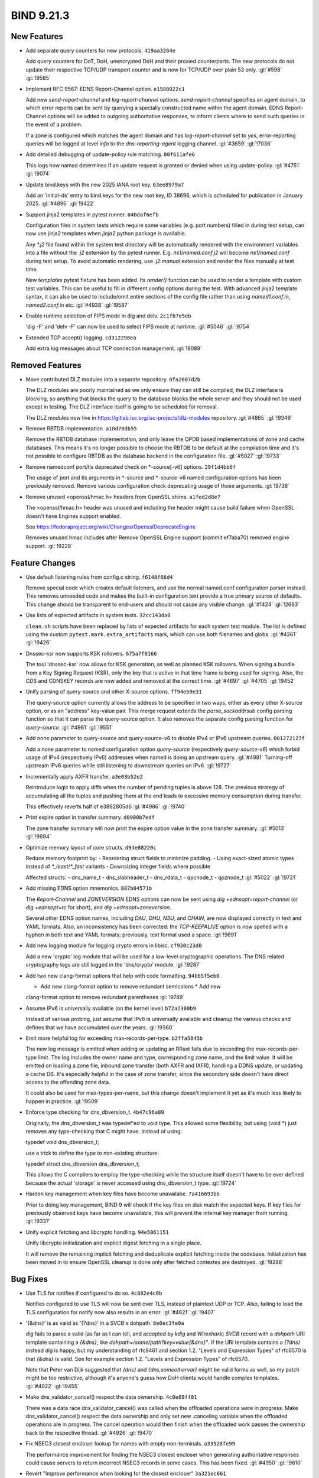 .. Copyright (C) Internet Systems Consortium, Inc. ("ISC")
..
.. SPDX-License-Identifier: MPL-2.0
..
.. This Source Code Form is subject to the terms of the Mozilla Public
.. License, v. 2.0.  If a copy of the MPL was not distributed with this
.. file, you can obtain one at https://mozilla.org/MPL/2.0/.
..
.. See the COPYRIGHT file distributed with this work for additional
.. information regarding copyright ownership.

BIND 9.21.3
-----------

New Features
~~~~~~~~~~~~

- Add separate query counters for new protocols. ``419aa3264e``

  Add query counters for DoT, DoH, unencrypted DoH and their proxied
  counterparts. The new protocols do not update their respective TCP/UDP
  transport counter and is now for TCP/UDP over plain 53 only.
  :gl:`#598` :gl:`!9585`

- Implement RFC 9567: EDNS Report-Channel option. ``e1588022c1``

  Add new `send-report-channel` and `log-report-channel` options.
  `send-report-channel` specifies an agent domain, to which error
  reports can be sent by querying a specially constructed name within
  the agent domain. EDNS Report-Channel options will be added to
  outgoing authoritative responses, to inform clients where to send such
  queries in the event of a problem.

  If a zone is configured which matches the agent domain and has
  `log-report-channel` set to `yes`, error-reporting queries will be
  logged at level `info` to the `dns-reporting-agent` logging channel.
  :gl:`#3659` :gl:`!7036`

- Add detailed debugging of update-policy rule matching. ``80f611afe6``

  This logs how named determines if an update request is granted or
  denied when using update-policy. :gl:`#4751` :gl:`!9074`

- Update bind.keys with the new 2025 IANA root key. ``63ee8979a7``

  Add an 'initial-ds' entry to bind.keys for the new root key, ID 38696,
  which is scheduled for publication in January 2025. :gl:`#4896`
  :gl:`!9422`

- Support jinja2 templates in pytest runner. ``04bdaf6efb``

  Configuration files in system tests which require some variables (e.g.
  port numbers) filled in during test setup, can now use jinja2
  templates when `jinja2` python package is available.

  Any `*.j2` file found within the system test directory will be
  automatically rendered with the environment variables into a file
  without the `.j2` extension by the pytest runner. E.g.
  `ns1/named.conf.j2` will become `ns1/named.conf` during test setup. To
  avoid automatic rendering, use `.j2.manual` extension and render the
  files manually at test time.

  New `templates` pytest fixture has been added. Its `render()` function
  can be used to render a template with custom test variables. This can
  be useful to fill in different config options during the test. With
  advanced jinja2 template syntax, it can also be used to include/omit
  entire sections of the config file rather than using `named1.conf.in`,
  `named2.conf.in` etc. :gl:`#4938` :gl:`!9587`

- Enable runtime selection of FIPS mode in dig and delv. ``2c1fb7e5eb``

  'dig -F' and 'delv -F' can now be used to select FIPS mode at runtime.
  :gl:`#5046` :gl:`!9754`

- Extended TCP accept() logging. ``cd312298ea``

  Add extra log messages about TCP connection management. :gl:`!9089`

Removed Features
~~~~~~~~~~~~~~~~

- Move contributed DLZ modules into a separate repository.
  ``0fa2807d2b``

  The DLZ modules are poorly maintained as we only ensure they can still
  be compiled, the DLZ interface is blocking, so anything that blocks
  the query to the database blocks the whole server and they should not
  be used except in testing.  The DLZ interface itself is going to be
  scheduled for removal.

  The DLZ modules now live in
  https://gitlab.isc.org/isc-projects/dlz-modules repository.
  :gl:`#4865` :gl:`!9349`

- Remove RBTDB implementation. ``a10d78db55``

  Remove the RBTDB database implementation, and only leave the QPDB
  based implementations of zone and cache databases.  This means it's no
  longer possible to choose the RBTDB to be default at the compilation
  time and it's not possible to configure RBTDB as the database backend
  in the configuration file. :gl:`#5027` :gl:`!9733`

- Remove namedconf port/tls deprecated check on *-source[-v6] options.
  ``29f1d4bb6f``

  The usage of port and tls arguments in *-source and *-source-v6 named
  configuration options has been previously removed. Remove various
  configuration check deprecating usage of those arguments. :gl:`!9738`

- Remove unused <openssl/hmac.h> headers from OpenSSL shims.
  ``a1fed2d8e7``

  The <openssl/hmac.h> header was unused and including the header might
  cause build failure when OpenSSL doesn't have Engines support enabled.

  See https://fedoraproject.org/wiki/Changes/OpensslDeprecateEngine

  Removes unused hmac includes after Remove OpenSSL Engine support
  (commit ef7aba70) removed engine support. :gl:`!9228`

Feature Changes
~~~~~~~~~~~~~~~

- Use default listening rules from config.c string. ``f6148f66d4``

  Remove special code which creates default listeners, and use the
  normal named.conf configuration parser instead. This removes unneeded
  code and makes the built-in configuration text provide a true primary
  source of defaults. This change should be transparent to end-users and
  should not cause any visible change. :gl:`#1424` :gl:`!2663`

- Use lists of expected artifacts in system tests. ``32cc143da0``

  ``clean.sh`` scripts have been replaced by lists of expected artifacts
  for each system test module. The list is defined using the custom
  ``pytest.mark.extra_artifacts`` mark, which can use both filenames and
  globs. :gl:`#4261` :gl:`!9426`

- Dnssec-ksr now supports KSK rollovers. ``675a7f0166``

  The tool 'dnssec-ksr' now allows for KSK generation, as well as
  planned KSK rollovers. When signing a bundle from a Key Signing
  Request (KSR), only the key that is active in that time frame is being
  used for signing. Also, the CDS and CDNSKEY records are now added and
  removed at the correct time. :gl:`#4697`  :gl:`#4705` :gl:`!9452`

- Unify parsing of query-source and other X-source options.
  ``ff94eb9e31``

  The query-source option currently allows the address to be specified
  in two ways, either as every other X-source option, or as an "address"
  key-value pair. This merge request extends the `parse_sockaddrsub`
  config parsing function so that it can parse the query-source option.
  It also removes the separate config parsing function for
  `query-source`. :gl:`#4961` :gl:`!9551`

- Add none parameter to query-source and query-source-v6 to disable IPv4
  or IPv6 upstream queries. ``001272127f``

  Add a none parameter to named configuration option `query-source`
  (respectively `query-source-v6`) which forbid usage of IPv4
  (respectively IPv6) addresses when named is doing an upstream query.
  :gl:`#4981` Turning-off upstream IPv6 queries while still listening to
  downstream queries on IPv6. :gl:`!9727`

- Incrementally apply AXFR transfer. ``a3e03b52e2``

  Reintroduce logic to apply diffs when the number of pending tuples is
  above 128. The previous strategy of accumulating all the tuples and
  pushing them at the end leads to excessive memory consumption during
  transfer.

  This effectively reverts half of e3892805d6 :gl:`#4986` :gl:`!9740`

- Print expire option in transfer summary. ``d0900b7edf``

  The zone transfer summary will now print the expire option value in
  the zone transfer summary. :gl:`#5013` :gl:`!9694`

- Optimize memory layout of core structs. ``d94e88220c``

  Reduce memory footprint by: - Reordering struct fields to minimize
  padding. - Using exact-sized atomic types instead of
  `*_least`/`*_fast` variants - Downsizing integer fields where possible

  Affected structs: - dns_name_t - dns_slabheader_t  - dns_rdata_t -
  qpcnode_t - qpznode_t :gl:`#5022` :gl:`!9721`

- Add missing EDNS option mnemonics. ``887b04571b``

  The `Report-Channel` and `ZONEVERSION` EDNS options can now be sent
  using `dig +ednsopt=report-channel` (or `dig +ednsopt=rc` for short),
  and `dig +ednsopt=zoneversion`.

  Several other EDNS option names, including `DAU`, `DHU`, `N3U`, and
  `CHAIN`, are now displayed correctly in text and YAML formats. Also,
  an inconsistency has been corrected: the `TCP-KEEPALIVE` option is now
  spelled with a hyphen in both text and YAML formats; previously, text
  format used a space. :gl:`!9691`

- Add new logging module for logging crypto errors in libisc.
  ``cf930c23d0``

  Add a new 'crypto' log module that will be used for a low-level
  cryptographic operations.  The DNS related cryptography logs are still
  logged in the 'dns/crypto' module. :gl:`!9287`

- Add two new clang-format options that help with code formatting.
  ``94b65f5eb0``

  * Add new clang-format option to remove redundant semicolons * Add new
  clang-format option to remove redundant parentheses :gl:`!9749`

- Assume IPv6 is universally available (on the kernel level)
  ``b72a2300b9``

  Instead of various probing, just assume that IPv6 is universally
  available and cleanup the various checks and defines that we have
  accumulated over the years. :gl:`!9360`

- Emit more helpful log for exceeding max-records-per-type.
  ``b2ffa5845b``

  The new log message is emitted when adding or updating an RRset fails
  due to exceeding the max-records-per-type limit. The log includes the
  owner name and type, corresponding zone name, and the limit value. It
  will be emitted on loading a zone file, inbound zone transfer (both
  AXFR and IXFR), handling a DDNS update, or updating a cache DB. It's
  especially helpful in the case of zone transfer, since the secondary
  side doesn't have direct access to the offending zone data.

  It could also be used for max-types-per-name, but this change doesn't
  implement it yet as it's much less likely to happen in practice.
  :gl:`!9509`

- Enforce type checking for dns_dbversion_t. ``4b47c96a89``

  Originally, the dns_dbversion_t was typedef'ed to void type.  This
  allowed some flexibility, but using (void *) just removes any
  type-checking that C might have.  Instead of using:

  typedef void dns_dbversion_t;

  use a trick to define the type to non-existing structure:

  typedef struct dns_dbversion dns_dbversion_t;

  This allows the C compilers to employ the type-checking while the
  structure itself doesn't have to be ever defined because the actual
  'storage' is never accessed using dns_dbversion_t type. :gl:`!9724`

- Harden key management when key files have become unavailabe.
  ``7a416693bb``

  Prior to doing key management, BIND 9 will check if the key files on
  disk match the expected keys. If key files for previously observed
  keys have become unavailable, this will prevent the internal key
  manager from running. :gl:`!9337`

- Unify explicit fetching and libcrypto handling. ``94e5061151``

  Unify libcrypto initialization and explicit digest fetching in a
  single place.

  It will remove the remaining implicit fetching and deduplicate
  explicit fetching inside the codebase. Initialization has been moved
  in to ensure OpenSSL cleanup is done only after fetched contextes are
  destroyed. :gl:`!9288`

Bug Fixes
~~~~~~~~~

- Use TLS for notifies if configured to do so. ``4c882e4c0b``

  Notifies configured to use TLS will now be sent over TLS, instead of
  plaintext UDP or TCP. Also, failing to load the TLS configuration for
  notify now also results in an error. :gl:`#4821` :gl:`!9407`

- '{&dns}' is as valid as '{?dns}' in a SVCB's dohpath. ``8e0ec3fe0a``

  `dig` fails to parse a valid (as far as I can tell, and accepted by
  `kdig` and `Wireshark`) `SVCB` record with a `dohpath` URI template
  containing a `{&dns}`, like `dohpath=/some/path?key=value{&dns}"`. If
  the URI template contains a `{?dns}` instead `dig` is happy, but my
  understanding of rfc9461 and section 1.2. "Levels and Expression
  Types" of rfc6570 is that `{&dns}` is valid. See for example section
  1.2. "Levels and Expression Types" of rfc6570.

  Note that Peter van Dijk suggested that `{dns}` and
  `{dns,someothervar}` might be valid forms as well, so my patch might
  be too restrictive, although it's anyone's guess how DoH clients would
  handle complex templates. :gl:`#4922` :gl:`!9455`

- Make dns_validator_cancel() respect the data ownership. ``4c0e69ff01``

  There was a data race dns_validator_cancel() was called when the
  offloaded operations were in progress.  Make dns_validator_cancel()
  respect the data ownership and only set new .canceling variable when
  the offloaded operations are in progress.  The cancel operation would
  then finish when the offloaded work passes the ownership back to the
  respective thread. :gl:`#4926` :gl:`!9470`

- Fix NSEC3 closest encloser lookup for names with empty non-terminals.
  ``a33528fe99``

  The performance improvement for finding the NSEC3 closest encloser
  when generating authoritative responses could cause servers to return
  incorrect NSEC3 records in some cases. This has been fixed.
  :gl:`#4950` :gl:`!9610`

- Revert "Improve performance when looking for the closest encloser"
  ``3a321ec661``

  Revert "fix: chg: Improve performance when looking for the closest
  encloser when returning NSEC3 proofs"

  This reverts merge request !9436 :gl:`#4950` :gl:`!9611`

- Report client transport in 'rndc recursing' ``87ec2ce498``

  When `rndc recursing` is used to dump the list of recursing clients,
  it now indicates whether a query was sent via UDP, TCP, TLS, or HTTP.
  :gl:`#4971` :gl:`!9590`

- Fix a data race in dns_zone_getxfrintime() ``84eac93bfd``

  The dns_zone_getxfrintime() function fails to lock the zone before
  accessing its 'xfrintime' structure member, which can cause a data
  race between soa_query() and the statistics channel. Add the missing
  locking/unlocking pair, like it's done in numerous other similar
  functions. :gl:`#4976` :gl:`!9591`

- 'Recursive-clients 0;' triggers an assertion. ``d7fab54393``

  BIND 9.20.0 broke `recursive-clients 0;`.  This has now been fixed.
  :gl:`#4987` :gl:`!9621`

- Transport needs to be a selector when looking for an existing
  dispatch. ``a7df51b706``

  This allows for dispatch to use existing TCP/HTTPS/TLS etc. streams
  without accidentally using an unexpected transport. :gl:`#4989`
  :gl:`!9633`

- Parsing of hostnames in rndc.conf was broken. ``6ea2ac5f94``

  When DSCP support was removed, parsing of hostnames in rndc.conf was
  accidentally broken, resulting in an assertion failure.  This has been
  fixed. :gl:`#4991` :gl:`!9669`

- Restore values when dig prints command line. ``8467449407``

  Options of the form `[+-]option=<value>` failed to display the value
  on the printed command line. This has been fixed. :gl:`#4993`
  :gl:`!9653`

- Provide more visibility into configuration errors. ``54889fd2af``

  by logging SSL_CTX_use_certificate_chain_file and
  SSL_CTX_use_PrivateKey_file errors individually. :gl:`#5008`
  :gl:`!9683`

- Fix a data race between dns_zone_getxfr() and dns_xfrin_create()
  ``60ec9ef507``

  There is a data race between the statistics channel, which uses
  `dns_zone_getxfr()` to get a reference to `zone->xfr`, and the
  creation of `zone->xfr`, because the latter happens outside of a zone
  lock.

  Split the `dns_xfrin_create()` function into two parts to separate the
  zone transfer starting part from the zone transfer object creation
  part. This allows us to attach the new object to a local variable
  first, then attach it to `zone->xfr` under a lock, and only then start
  the transfer. :gl:`#5011` :gl:`!9716`

- Fix race condition when canceling ADB find. ``75f1587aed``

  When canceling the ADB find, the lock on the find gets released for a
  brief period of time to be locked again inside adbname lock.  During
  the brief period that the ADB find is unlocked, it can get canceled by
  other means removing it from the adbname list which in turn causes
  assertion failure due to a double removal from the adbname list. This
  has been fixed. :gl:`#5024` :gl:`!9722`

- Improve the memory cleaning in the SERVFAIL cache. ``5b96cbea01``

  The SERVFAIL cache doesn't have a memory bound and the cleaning of the
  old SERVFAIL cache entries was implemented only in opportunistic
  manner.  Improve the memory cleaning of the SERVFAIL cache to be more
  aggressive, so it doesn't consume a lot of memory in the case the
  server encounters many SERVFAILs at once. :gl:`#5025` :gl:`!9760`

- Fix trying the next primary server when the preivous one was marked as
  unreachable. ``025677943d``

  In some cases (there is evidence only when XoT was used) `named`
  failed to try the next primary server in the list when the previous
  one was marked as unreachable. This has been fixed. :gl:`#5038`
  :gl:`!9781`

- Clean up 'nodetach' in ns_client. ``617381f115``

  The 'nodetach' member is a leftover from the times when non-zero
  'stale-answer-client-timeout' values were supported, and currently is
  always 'false'. Clean up the member and its usage. :gl:`!9592`

- Enforce type checking for dns_dbnode_t. ``4b47c4f628``

  Originally, the dns_dbnode_t was typedef'ed to void type.  This
  allowed some flexibility, but using (void *) just removes any
  type-checking that C might have.  Instead of using:

  typedef void dns_dbnode_t;

  use a trick to define the type to non-existing structure:

  typedef struct dns_dbnode dns_dbnode_t;

  This allows the C compilers to employ the type-checking while the
  structure itself doesn't have to be ever defined because the actual
  'storage' is never accessed using dns_dbnode_t type. :gl:`!9719`

- Fix error path bugs in the manager's "recursing-clients" list
  management. ``508f7007e8``

  In two places, after linking the client to the manager's
  "recursing-clients" list using the check_recursionquota() function,
  the query.c module fails to unlink it on error paths. Fix the bugs by
  unlinking the client from the list. :gl:`!9586`


